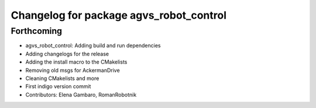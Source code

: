 ^^^^^^^^^^^^^^^^^^^^^^^^^^^^^^^^^^^^^^^^
Changelog for package agvs_robot_control
^^^^^^^^^^^^^^^^^^^^^^^^^^^^^^^^^^^^^^^^

Forthcoming
-----------
* agvs_robot_control: Adding build and run dependencies
* Adding changelogs for the release
* Adding the install macro to the CMakelists
* Removing old msgs for AckermanDrive
* Cleaning CMakelists and more
* First indigo version commit
* Contributors: Elena Gambaro, RomanRobotnik
